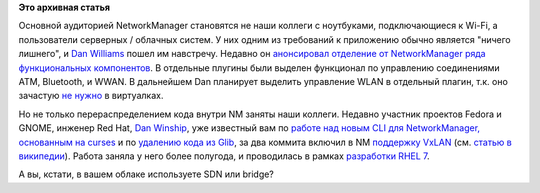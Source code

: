 .. title: NetworkManager обрастает Enterprise-grade функционалом
.. slug: networkmanager-обрастает-enterprise-grade-функционалом
.. date: 2014-03-12 23:14:27
.. tags: networkmanager
.. category:
.. link:
.. description:
.. type: text
.. author: Peter Lemenkov

**Это архивная статья**


Основной аудиторией NetworkManager становятся не наши коллеги с
ноутбуками, подключающиеся к Wi-Fi, а пользователи серверных / облачных
систем. У них одним из требований к приложению обычно является "ничего
лишнего", и `Dan Williams <https://www.openhub.net/accounts/dcbw>`__ пошел
им навстречу. Недавно он `анонсировал отделение от NetworkManager ряда
функциональных
компонентов <http://blogs.gnome.org/dcbw/2014/03/04/spin-class/>`__. В
отдельные плугины были выделен функционал по управлению соединениями
ATM, Bluetooth, и WWAN. В дальнейшем Dan планирует выделить управление
WLAN в отдельный плагин, т.к. оно зачастую `не
нужно <https://lurkmore.to/Не_нужен>`__ в виртуалках.

Но не только перераспределением кода внутри NM заняты наши коллеги.  Недавно
участник проектов Fedora и GNOME, инженер Red Hat, `Dan Winship
<https://fedoraproject.org/wiki/User:Danw>`__, уже известный вам по `работе над
новым CLI для NetworkManager, основанным на curses
</content/Короткие-новости-18>`__ и по `удалению кода из Glib
</content/Из-glib-удалили-поддержку-операционных-систем-из-1990х>`__, за два
коммита включил в NM `поддержку
<http://cgit.freedesktop.org/NetworkManager/NetworkManager/commit/?id=4bfb430>`__
`VxLAN
<http://cgit.freedesktop.org/NetworkManager/NetworkManager/commit/?id=42df06e>`__
(см. `статью в википедии
<https://ru.wikipedia.org/wiki/Virtual_Extensible_LAN>`__).  Работа заняла у
него более полугода, и проводилась в рамках `разработки RHEL 7
<https://bugzilla.redhat.com/1066705>`__.

А вы, кстати, в вашем облаке используете SDN или bridge?
